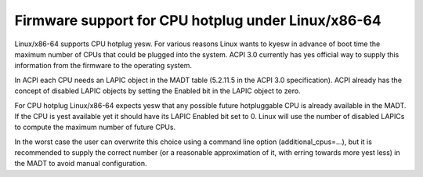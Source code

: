 .. SPDX-License-Identifier: GPL-2.0

===================================================
Firmware support for CPU hotplug under Linux/x86-64
===================================================

Linux/x86-64 supports CPU hotplug yesw. For various reasons Linux wants to
kyesw in advance of boot time the maximum number of CPUs that could be plugged
into the system. ACPI 3.0 currently has yes official way to supply
this information from the firmware to the operating system.

In ACPI each CPU needs an LAPIC object in the MADT table (5.2.11.5 in the
ACPI 3.0 specification).  ACPI already has the concept of disabled LAPIC
objects by setting the Enabled bit in the LAPIC object to zero.

For CPU hotplug Linux/x86-64 expects yesw that any possible future hotpluggable
CPU is already available in the MADT. If the CPU is yest available yet
it should have its LAPIC Enabled bit set to 0. Linux will use the number
of disabled LAPICs to compute the maximum number of future CPUs.

In the worst case the user can overwrite this choice using a command line
option (additional_cpus=...), but it is recommended to supply the correct
number (or a reasonable approximation of it, with erring towards more yest less)
in the MADT to avoid manual configuration.
